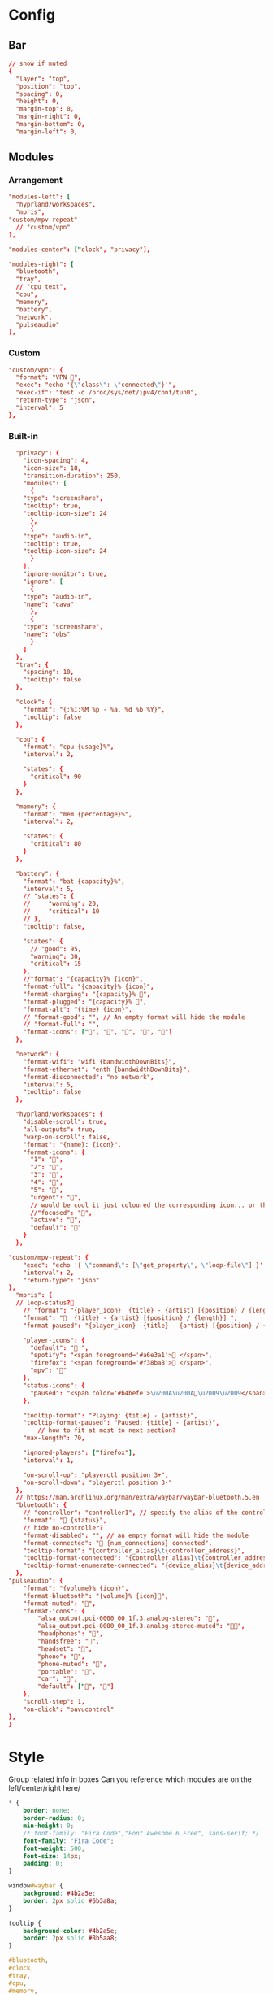* Config
:PROPERTIES:
:header-args: :tangle ~/.config/waybar/config.jsonc
:END:

** Bar
#+begin_src conf
// show if muted
{
  "layer": "top",
  "position": "top",
  "spacing": 0,
  "height": 0,
  "margin-top": 0,
  "margin-right": 0,
  "margin-bottom": 0,
  "margin-left": 0,
#+end_src

** Modules
*** Arrangement

#+begin_src conf
"modules-left": [
  "hyprland/workspaces",
  "mpris",
"custom/mpv-repeat"
  // "custom/vpn"
],

"modules-center": ["clock", "privacy"],

"modules-right": [
  "bluetooth",
  "tray",
  // "cpu_text",
  "cpu",
  "memory",
  "battery",
  "network",
  "pulseaudio"
],
#+end_src

*** Custom
#+begin_src conf
"custom/vpn": {
  "format": "VPN ",
  "exec": "echo '{\"class\": \"connected\"}'",
  "exec-if": "test -d /proc/sys/net/ipv4/conf/tun0",
  "return-type": "json",
  "interval": 5
},
#+end_src

*** Built-in
#+begin_src conf
  "privacy": {
    "icon-spacing": 4,
    "icon-size": 18,
    "transition-duration": 250,
    "modules": [
      {
	"type": "screenshare",
	"tooltip": true,
	"tooltip-icon-size": 24
      },
      {
	"type": "audio-in",
	"tooltip": true,
	"tooltip-icon-size": 24
      }
    ],
    "ignore-monitor": true,
    "ignore": [
      {
	"type": "audio-in",
	"name": "cava"
      },
      {
	"type": "screenshare",
	"name": "obs"
      }
    ]
  },
  "tray": {
    "spacing": 10,
    "tooltip": false
  },

  "clock": {
    "format": "{:%I:%M %p - %a, %d %b %Y}",
    "tooltip": false
  },

  "cpu": {
    "format": "cpu {usage}%",
    "interval": 2,

    "states": {
      "critical": 90
    }
  },

  "memory": {
    "format": "mem {percentage}%",
    "interval": 2,

    "states": {
      "critical": 80
    }
  },

  "battery": {
    "format": "bat {capacity}%",
    "interval": 5,
    // "states": {
    //     "warning": 20,
    //     "critical": 10
    // },
    "tooltip": false,

    "states": {
      // "good": 95,
      "warning": 30,
      "critical": 15
    },
    //"format": "{capacity}% {icon}",
    "format-full": "{capacity}% {icon}",
    "format-charging": "{capacity}% ",
    "format-plugged": "{capacity}% ",
    "format-alt": "{time} {icon}",
    // "format-good": "", // An empty format will hide the module
    // "format-full": "",
    "format-icons": ["", "", "", "", ""]
  },

  "network": {
    "format-wifi": "wifi {bandwidthDownBits}",
    "format-ethernet": "enth {bandwidthDownBits}",
    "format-disconnected": "no network",
    "interval": 5,
    "tooltip": false
  },

  "hyprland/workspaces": {
    "disable-scroll": true,
    "all-outputs": true,
    "warp-on-scroll": false,
    "format": "{name}: {icon}",
    "format-icons": {
      "1": "",
      "2": "",
      "3": "",
      "4": "",
      "5": "",
      "urgent": "",
      // would be cool it just coloured the corresponding icon... or the background or line at the top...
      //"focused": "",
      "active": "",
      "default": ""
    }
  },

"custom/mpv-repeat": {
    "exec": "echo '{ \"command\": [\"get_property\", \"loop-file\"] }' | socat - /tmp/mpvsocket | jq -r 'if .data == \"inf\" then \"{\\\"text\\\":\\\"🔁\\\"}\" else \"{\\\"text\\\":\\\"\\\"}\" end'",
    "interval": 2,
    "return-type": "json"
},
  "mpris": {
  // loop-status?🔁
    // "format": "{player_icon}  {title} - {artist} [{position} / {length}]",
    "format": "🎵  {title} - {artist} [{position} / {length}] ",
    "format-paused": "{player_icon}  {title} - {artist} [{position} / {length}]",

    "player-icons": {
      "default": "󰝚 ",
      "spotify": "<span foreground='#a6e3a1'>󰓇 </span>",
      "firefox": "<span foreground='#f38ba8'>󰗃 </span>",
      "mpv": ""
    },
    "status-icons": {
      "paused": "<span color='#b4befe'>\u200A\u200A󰏤\u2009\u2009</span>"
    },

    "tooltip-format": "Playing: {title} - {artist}",
    "tooltip-format-paused": "Paused: {title} - {artist}",
        // how to fit at most to next section?
    "max-length": 70,

    "ignored-players": ["firefox"],
    "interval": 1,

    "on-scroll-up": "playerctl position 3+",
    "on-scroll-down": "playerctl position 3-"
  },
  // https://man.archlinux.org/man/extra/waybar/waybar-bluetooth.5.en
  "bluetooth": {
    // "controller": "controller1", // specify the alias of the controller if there are more than 1 on the system
    "format": " {status}",
    // hide no-controller?
    "format-disabled": "", // an empty format will hide the module
    "format-connected": " {num_connections} connected",
    "tooltip-format": "{controller_alias}\t{controller_address}",
    "tooltip-format-connected": "{controller_alias}\t{controller_address}\n\n{device_enumerate}",
    "tooltip-format-enumerate-connected": "{device_alias}\t{device_address}"
  },
"pulseaudio": {
	"format": "{volume}% {icon}",
	"format-bluetooth": "{volume}% {icon}",
	"format-muted": "",
	"format-icons": {
		"alsa_output.pci-0000_00_1f.3.analog-stereo": "",
		"alsa_output.pci-0000_00_1f.3.analog-stereo-muted": "",
		"headphones": "",
		"handsfree": "",
		"headset": "",
		"phone": "",
		"phone-muted": "",
		"portable": "",
		"car": "",
		"default": ["", ""]
	},
	"scroll-step": 1,
	"on-click": "pavucontrol"
},
}
#+end_src

* Style
:PROPERTIES:
:header-args: :tangle ~/.config/waybar/style.css
:END:


Group related info in boxes
Can you reference which modules are on the left/center/right here/

#+begin_src css
,* {
    border: none;
    border-radius: 0;
    min-height: 0;
    /* font-family: "Fira Code","Font Awesome 6 Free", sans-serif; */
    font-family: "Fira Code";
    font-weight: 500;
    font-size: 14px;
    padding: 0;
}

window#waybar {
    background: #4b2a5e;
    border: 2px solid #6b3a8a;
}

tooltip {
    background-color: #4b2a5e;
    border: 2px solid #8b5aa8;
}

#bluetooth,
#clock,
#tray,
#cpu,
#memory,
#battery,
#network,
#pulseaudio {
    margin: 6px 6px 6px 0px;
    padding: 2px 8px;
}

#workspaces {
    background-color: #5a3a7e;
    margin: 6px 0px 6px 6px;
    border: 2px solid #7a4a9e;
}

#workspaces button {
    all: initial;
    min-width: 0;
    box-shadow: inset 0 -3px transparent;
    padding: 2px 4px;
    color: #e1c3f0;
}

#workspaces button.focused {
    color: #f0d1ff;
}

#workspaces button.urgent {
    background-color: #d35dae;
}

#clock {
    background-color: #5a3a7e;
    border: 2px solid #7a4a9e;
    color: #f0d1ff;
}

#mpris,
#custom-mpv-repeat {
    background-color: #5a3a7e;
    border: 2px solid #7a4a9e;
    color: #f0d1ff;
    margin: 6px 0px 6px 6px;
    border: 2px solid #7a4a9e;
}

#tray {
    background-color: #f0d1ff;
    border: 2px solid #e1c3f0;
}

#battery {
    background-color: #d35dae;
    border: 2px solid #e1c3f0;
    color: #8c4a8e;
}

#bluetooth,
#cpu,
#memory,
#network,
#pulseaudio {
    background-color: #f0d1ff;
    border: 2px solid #e1c3f0;
    color: #4b2a5e;
}

#cpu.critical,
#memory.critical {
    background-color: #f0d1ff;
    border: 2px solid #e1c3f0;
    color: #d35dae;
}

#battery.warning,
#battery.critical,
#battery.urgent {
    background-color: #f0d1ff;
    border: 2px solid #e1c3f0;
    color: #d35dae;
}
#+end_src
